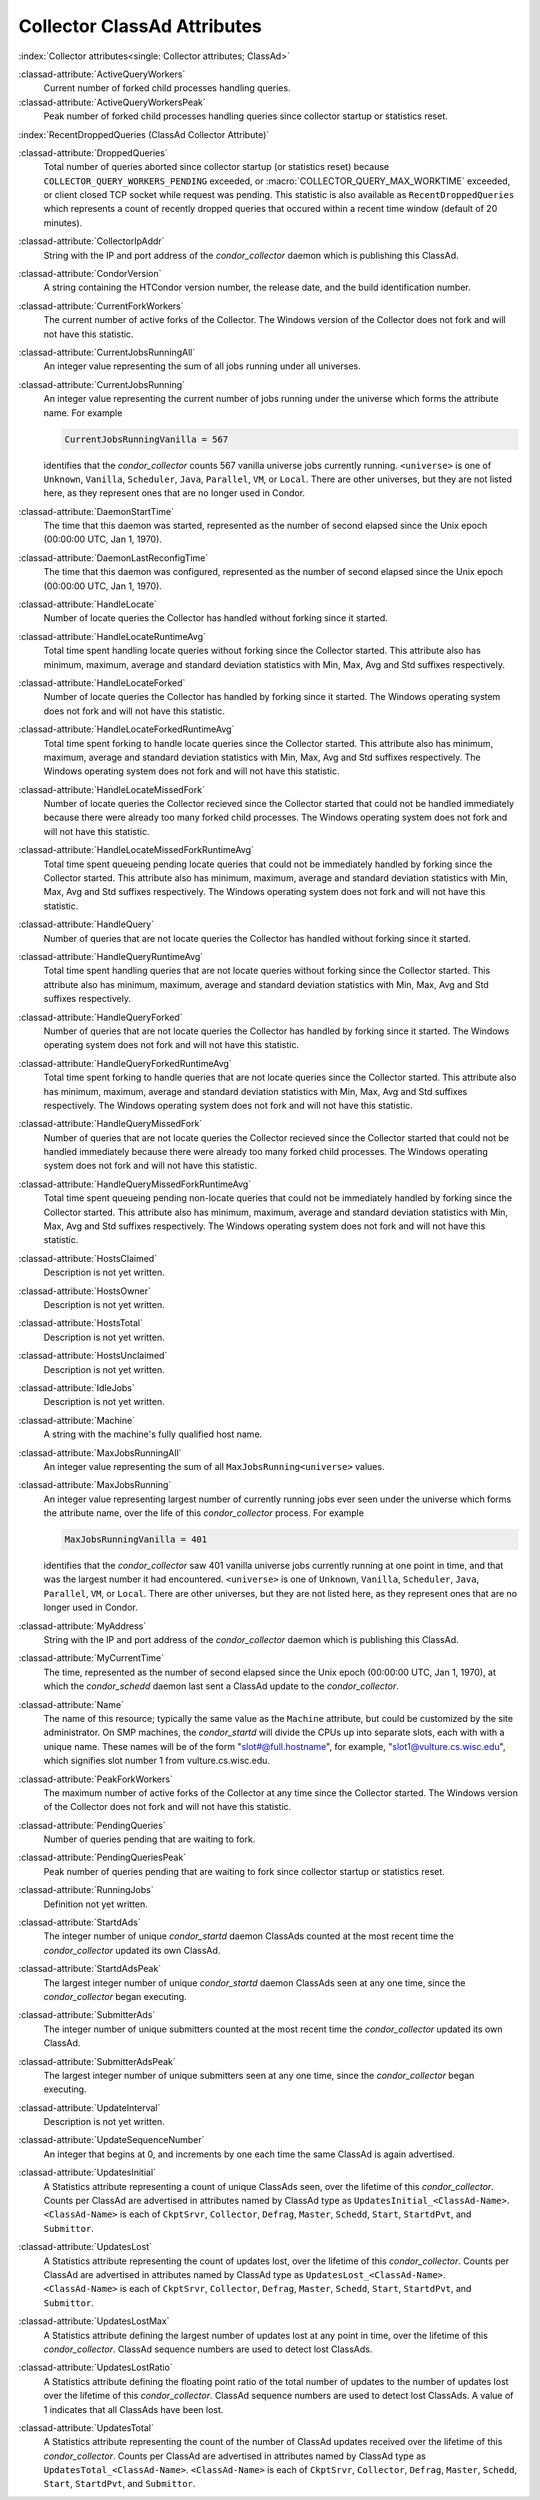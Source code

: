 Collector ClassAd Attributes
============================

:index:`Collector attributes<single: Collector attributes; ClassAd>`

:classad-attribute:`ActiveQueryWorkers`
    Current number of forked child processes handling queries.

:classad-attribute:`ActiveQueryWorkersPeak`
    Peak number of forked child processes handling queries since
    collector startup or statistics reset.

:index:`RecentDroppedQueries (ClassAd Collector Attribute)`

:classad-attribute:`DroppedQueries`
    Total number of queries aborted since collector startup (or
    statistics reset) because ``COLLECTOR_QUERY_WORKERS_PENDING``
    exceeded, or :macro:`COLLECTOR_QUERY_MAX_WORKTIME` exceeded, or client
    closed TCP socket while request was pending. This statistic is also
    available as ``RecentDroppedQueries`` which represents a count of
    recently dropped queries that occured within a recent time window
    (default of 20 minutes).

:classad-attribute:`CollectorIpAddr`
    String with the IP and port address of the *condor_collector*
    daemon which is publishing this ClassAd.

:classad-attribute:`CondorVersion`
    A string containing the HTCondor version number, the release date,
    and the build identification number.

:classad-attribute:`CurrentForkWorkers`
    The current number of active forks of the Collector. The Windows
    version of the Collector does not fork and will not have this
    statistic.

:classad-attribute:`CurrentJobsRunningAll`
    An integer value representing the sum of all jobs running under all
    universes.

:classad-attribute:`CurrentJobsRunning`
    An integer value representing the current number of jobs running
    under the universe which forms the attribute name. For example

    .. code-block:: condor-classad

        CurrentJobsRunningVanilla = 567

    identifies that the *condor_collector* counts 567 vanilla universe
    jobs currently running. ``<universe>`` is one of ``Unknown``,
    ``Vanilla``, ``Scheduler``, ``Java``, ``Parallel``,
    ``VM``, or ``Local``. There are other universes, but they are not
    listed here, as they represent ones that are no longer used in
    Condor.

:classad-attribute:`DaemonStartTime`
    The time that this daemon was started, represented as the number of
    second elapsed since the Unix epoch (00:00:00 UTC, Jan 1, 1970).

:classad-attribute:`DaemonLastReconfigTime`
    The time that this daemon was configured, represented as the number
    of second elapsed since the Unix epoch (00:00:00 UTC, Jan 1, 1970).

:classad-attribute:`HandleLocate`
    Number of locate queries the Collector has handled without forking
    since it started.

:classad-attribute:`HandleLocateRuntimeAvg`
    Total time spent handling locate queries without forking since the
    Collector started. This attribute also has minimum, maximum, average
    and standard deviation statistics with Min, Max, Avg and Std
    suffixes respectively.

:classad-attribute:`HandleLocateForked`
    Number of locate queries the Collector has handled by forking since
    it started. The Windows operating system does not fork and will not
    have this statistic.

:classad-attribute:`HandleLocateForkedRuntimeAvg`
    Total time spent forking to handle locate queries since the
    Collector started. This attribute also has minimum, maximum, average
    and standard deviation statistics with Min, Max, Avg and Std
    suffixes respectively. The Windows operating system does not fork
    and will not have this statistic.

:classad-attribute:`HandleLocateMissedFork`
    Number of locate queries the Collector recieved since the Collector
    started that could not be handled immediately because there were
    already too many forked child processes. The Windows operating
    system does not fork and will not have this statistic.

:classad-attribute:`HandleLocateMissedForkRuntimeAvg`
    Total time spent queueing pending locate queries that could not be
    immediately handled by forking since the Collector started. This
    attribute also has minimum, maximum, average and standard deviation
    statistics with Min, Max, Avg and Std suffixes respectively. The
    Windows operating system does not fork and will not have this
    statistic.

:classad-attribute:`HandleQuery`
    Number of queries that are not locate queries the Collector has
    handled without forking since it started.

:classad-attribute:`HandleQueryRuntimeAvg`
    Total time spent handling queries that are not locate queries
    without forking since the Collector started. This attribute also has
    minimum, maximum, average and standard deviation statistics with
    Min, Max, Avg and Std suffixes respectively.

:classad-attribute:`HandleQueryForked`
    Number of queries that are not locate queries the Collector has
    handled by forking since it started. The Windows operating system
    does not fork and will not have this statistic.

:classad-attribute:`HandleQueryForkedRuntimeAvg`
    Total time spent forking to handle queries that are not locate
    queries since the Collector started. This attribute also has
    minimum, maximum, average and standard deviation statistics with
    Min, Max, Avg and Std suffixes respectively. The Windows operating
    system does not fork and will not have this statistic.

:classad-attribute:`HandleQueryMissedFork`
    Number of queries that are not locate queries the Collector recieved
    since the Collector started that could not be handled immediately
    because there were already too many forked child processes. The
    Windows operating system does not fork and will not have this
    statistic.

:classad-attribute:`HandleQueryMissedForkRuntimeAvg`
    Total time spent queueing pending non-locate queries that could not
    be immediately handled by forking since the Collector started. This
    attribute also has minimum, maximum, average and standard deviation
    statistics with Min, Max, Avg and Std suffixes respectively. The
    Windows operating system does not fork and will not have this
    statistic.

:classad-attribute:`HostsClaimed`
    Description is not yet written.

:classad-attribute:`HostsOwner`
    Description is not yet written.

:classad-attribute:`HostsTotal`
    Description is not yet written.

:classad-attribute:`HostsUnclaimed`
    Description is not yet written.

:classad-attribute:`IdleJobs`
    Description is not yet written.

:classad-attribute:`Machine`
    A string with the machine's fully qualified host name.

:classad-attribute:`MaxJobsRunningAll`
    An integer value representing the sum of all
    ``MaxJobsRunning<universe>`` values.

:classad-attribute:`MaxJobsRunning`
    An integer value representing largest number of currently running
    jobs ever seen under the universe which forms the attribute name,
    over the life of this *condor_collector* process. For example

    .. code-block:: condor-config

          MaxJobsRunningVanilla = 401

    identifies that the *condor_collector* saw 401 vanilla universe
    jobs currently running at one point in time, and that was the
    largest number it had encountered. ``<universe>`` is one of
    ``Unknown``, ``Vanilla``, ``Scheduler``, ``Java``,
    ``Parallel``, ``VM``, or ``Local``. There are other universes, but
    they are not listed here, as they represent ones that are no longer
    used in Condor.

:classad-attribute:`MyAddress`
    String with the IP and port address of the *condor_collector*
    daemon which is publishing this ClassAd.

:classad-attribute:`MyCurrentTime`
    The time, represented as the number of second elapsed since the Unix
    epoch (00:00:00 UTC, Jan 1, 1970), at which the *condor_schedd*
    daemon last sent a ClassAd update to the *condor_collector*.

:classad-attribute:`Name`
    The name of this resource; typically the same value as the
    ``Machine`` attribute, but could be customized by the site
    administrator. On SMP machines, the *condor_startd* will divide the
    CPUs up into separate slots, each with with a unique name. These
    names will be of the form "slot#@full.hostname", for example,
    "slot1@vulture.cs.wisc.edu", which signifies slot number 1 from
    vulture.cs.wisc.edu.

:classad-attribute:`PeakForkWorkers`
    The maximum number of active forks of the Collector at any time
    since the Collector started. The Windows version of the Collector
    does not fork and will not have this statistic.

:classad-attribute:`PendingQueries`
    Number of queries pending that are waiting to fork.

:classad-attribute:`PendingQueriesPeak`
    Peak number of queries pending that are waiting to fork since
    collector startup or statistics reset.

:classad-attribute:`RunningJobs`
    Definition not yet written.

:classad-attribute:`StartdAds`
    The integer number of unique *condor_startd* daemon ClassAds
    counted at the most recent time the *condor_collector* updated its
    own ClassAd.

:classad-attribute:`StartdAdsPeak`
    The largest integer number of unique *condor_startd* daemon
    ClassAds seen at any one time, since the *condor_collector* began
    executing.

:classad-attribute:`SubmitterAds`
    The integer number of unique submitters counted at the most recent
    time the *condor_collector* updated its own ClassAd.

:classad-attribute:`SubmitterAdsPeak`
    The largest integer number of unique submitters seen at any one
    time, since the *condor_collector* began executing.

:classad-attribute:`UpdateInterval`
    Description is not yet written.

:classad-attribute:`UpdateSequenceNumber`
    An integer that begins at 0, and increments by one each time the
    same ClassAd is again advertised.

:classad-attribute:`UpdatesInitial`
    A Statistics attribute representing a count of unique ClassAds seen,
    over the lifetime of this *condor_collector*. Counts per ClassAd
    are advertised in attributes named by ClassAd type as
    ``UpdatesInitial_<ClassAd-Name>``. ``<ClassAd-Name>`` is each of
    ``CkptSrvr``, ``Collector``, ``Defrag``, ``Master``, ``Schedd``,
    ``Start``, ``StartdPvt``, and ``Submittor``.

:classad-attribute:`UpdatesLost`
    A Statistics attribute representing the count of updates lost, over
    the lifetime of this *condor_collector*. Counts per ClassAd are
    advertised in attributes named by ClassAd type as
    ``UpdatesLost_<ClassAd-Name>``. ``<ClassAd-Name>`` is each of
    ``CkptSrvr``, ``Collector``, ``Defrag``, ``Master``, ``Schedd``,
    ``Start``, ``StartdPvt``, and ``Submittor``.

:classad-attribute:`UpdatesLostMax`
    A Statistics attribute defining the largest number of updates lost
    at any point in time, over the lifetime of this *condor_collector*.
    ClassAd sequence numbers are used to detect lost ClassAds.

:classad-attribute:`UpdatesLostRatio`
    A Statistics attribute defining the floating point ratio of the
    total number of updates to the number of updates lost over the
    lifetime of this *condor_collector*. ClassAd sequence numbers are
    used to detect lost ClassAds. A value of 1 indicates that all
    ClassAds have been lost.

:classad-attribute:`UpdatesTotal`
    A Statistics attribute representing the count of the number of
    ClassAd updates received over the lifetime of this
    *condor_collector*. Counts per ClassAd are advertised in attributes
    named by ClassAd type as ``UpdatesTotal_<ClassAd-Name>``.
    ``<ClassAd-Name>`` is each of ``CkptSrvr``, ``Collector``,
    ``Defrag``, ``Master``, ``Schedd``, ``Start``, ``StartdPvt``, and
    ``Submittor``.
